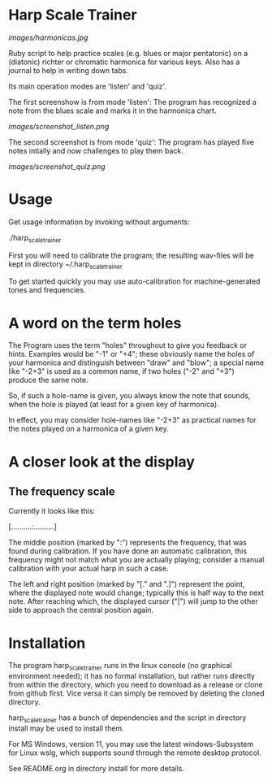 # -*- fill-column: 78 -*-

* Harp Scale Trainer

  [[images/harmonicas.jpg]]

  Ruby script to help practice scales (e.g. blues or major pentatonic) on a
  (diatonic) richter or chromatic harmonica for various keys. Also has a
  journal to help in writing down tabs.

  Its main operation modes are 'listen' and 'quiz'.
  
  The first screenshow is from mode 'listen': The program has recognized a note
  from the blues scale and marks it in the harmonica chart.
  
  [[images/screenshot_listen.png]]

  The second screenshot is from mode 'quiz': The program has played five notes
  intially and now challenges to play them back.
  
  [[images/screenshot_quiz.png]]

* Usage

  Get usage information by invoking without arguments:
  
    ./harp_scale_trainer

  
  First you will need to calibrate the program; the resulting wav-files will
  be kept in directory ~/.harp_scale_trainer

  To get started quickly you may use auto-calibration for machine-generated
  tones and frequencies.

* A word on the term holes

  The Program uses the term "holes" throughout to give you feedback or hints.
  Examples would be "-1" or "+4"; these obviously name the holes of your
  harmonica and distinguish between "draw" and "blow"; a special name like
  "-2+3" is used as a common name, if two holes ("-2" and "+3") produce the
  same note.

  So, if such a hole-name is given, you always know the note that sounds, when
  the hole is played (at least for a given key of harmonica).

  In effect, you may consider hole-names like "-2+3" as practical names for the
  notes played on a harmonica of a given key.

* A closer look at the display
** The frequency scale

   Currently it looks like this:

   [..........:..........]

   The middle position (marked by ":") represents the frequency, that was found
   during calibration. If you have done an automatic calibration, this
   frequency might not match what you are actually playing; consider a manual
   calibration with your actual harp in such a case.

   The left and right position (marked by "[." and ".]") represent the point,
   where the displayed note would change; typically this is half way to the
   next note. After reaching which, the displayed cursor ("|") will jump to the
   other side to approach the central position again.

* Installation

  The program harp_scale_trainer runs in the linux console (no graphical
  environment needed); it has no formal installation, but rather runs directly
  from within the directory, which you need to download as a release or clone
  from github first. Vice versa it can simply be removed by deleting the
  cloned directory.

  harp_scale_trainer has a bunch of dependencies and the script in directory
  install may be used to install them.

  For MS Windows, version 11, you may use the latest windows-Subsystem for
  Linux wslg, which supports sound through the remote desktop protocol.

  See README.org in directory install for more details.
